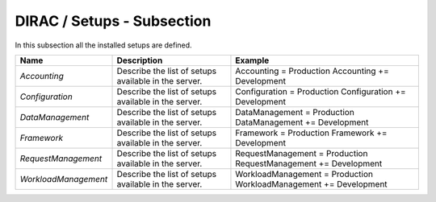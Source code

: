 DIRAC / Setups - Subsection
===========================

In this subsection all the installed setups are defined.

+----------------------+----------------------------------------------+-----------------------------------+
| **Name**             | **Description**                              | **Example**                       |
+----------------------+----------------------------------------------+-----------------------------------+
| *Accounting*         | Describe the list of setups available in the | Accounting = Production           |
|                      | server.                                      | Accounting += Development         |
+----------------------+----------------------------------------------+-----------------------------------+
| *Configuration*      | Describe the list of setups available in the | Configuration = Production        |
|                      | server.                                      | Configuration += Development      |
+----------------------+----------------------------------------------+-----------------------------------+
| *DataManagement*     | Describe the list of setups available in the | DataManagement = Production       |
|                      | server.                                      | DataManagement += Development     |
+----------------------+----------------------------------------------+-----------------------------------+
| *Framework*          | Describe the list of setups available in the | Framework = Production            |
|                      | server.                                      | Framework += Development          |
+----------------------+----------------------------------------------+-----------------------------------+
| *RequestManagement*  | Describe the list of setups available in the | RequestManagement = Production    |
|                      | server.                                      | RequestManagement += Development  |
+----------------------+----------------------------------------------+-----------------------------------+
| *WorkloadManagement* | Describe the list of setups available in the | WorkloadManagement = Production   |
|                      | server.                                      | WorkloadManagement += Development |
+----------------------+----------------------------------------------+-----------------------------------+


